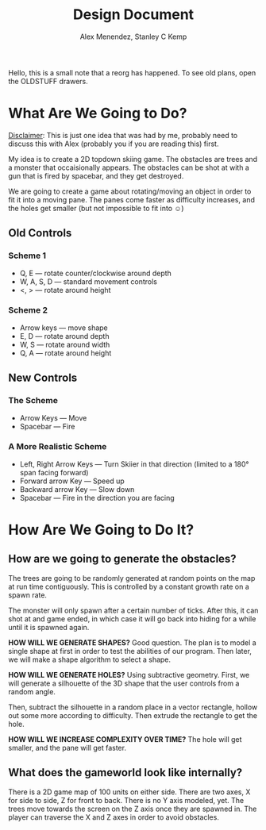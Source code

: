 #+TITLE: Design Document
#+AUTHOR: Alex Menendez, Stanley C Kemp
#+OPTIONS: toc:nil

Hello, this is a small note that a reorg has happened. To see old plans, open
the OLDSTUFF drawers.

* What Are We Going to Do?
  _Disclaimer_: This is just one idea that was had by me, probably need to
  discuss this with Alex (probably you if you are reading this) first.

  My idea is to create a 2D topdown skiing game. The obstacles are trees and a
  monster that occaisionally appears. The obstacles can be shot at with
  a gun that is fired by spacebar, and they get destroyed.
  
  :OLDSTUFF:
  We are going to create a game about rotating/moving an object in
  order to fit it into a moving pane. The panes come faster as
  difficulty increases, and the holes get smaller (but not impossible
  to fit into ☺)
  :END:
** Old Controls
*** Scheme 1
    - Q, E --- rotate counter/clockwise around depth
    - W, A, S, D --- standard movement controls
    - <, > --- rotate around height

*** Scheme 2
    - Arrow keys --- move shape
    - E, D --- rotate around depth
    - W, S --- rotate around width
    - Q, A --- rotate around height
    
** New Controls
*** The Scheme
    - Arrow Keys --- Move
    - Spacebar --- Fire
*** A More Realistic Scheme
    - Left, Right Arrow Keys --- Turn Skiier in that direction (limited to a 180°
      span facing forward)
    - Forward arrow Key --- Speed up
    - Backward arrow Key --- Slow down
    - Spacebar --- Fire in the direction you are facing
* How Are We Going to Do It?  
** How are we going to generate the obstacles?
   The trees are going to be randomly generated at random points on the map at run
   time contiguously. This is controlled by a constant growth rate on a spawn rate.

   The monster will only spawn after a certain number of ticks. After this, it can
   shot at and game ended, in which case it will go back into hiding for a while
   until it is spawned again.
   :OLDSTUFF:
   *HOW WILL WE GENERATE SHAPES?*
   Good question. The plan is to model a single shape at first in order
   to test the abilities of our program. Then later, we will make a shape
   algorithm to select a shape.
   :END:
   :OLDSTUFF:
   *HOW WILL WE GENERATE HOLES?*
   Using subtractive geometry. First, we will generate a silhouette of
   the 3D shape that the user controls from a random angle.

   Then, subtract the silhouette in a random place in a vector rectangle,
   hollow out some more according to difficulty. Then extrude the rectangle
   to get the hole.
   :END:
   :OLDSTUFF:
   *HOW WILL WE INCREASE COMPLEXITY OVER TIME?*
   The hole will get smaller, and the pane will get faster.
   :END:
** What does the gameworld look like internally?
   There is a 2D game map of 100 units on either side. There are two axes, X for
   side to side, Z for front to back. There is no Y axis modeled, yet.
   The trees move towards the screen on the Z axis once they are spawned in.
   The player can traverse the X and Z axes in order to avoid obstacles.
